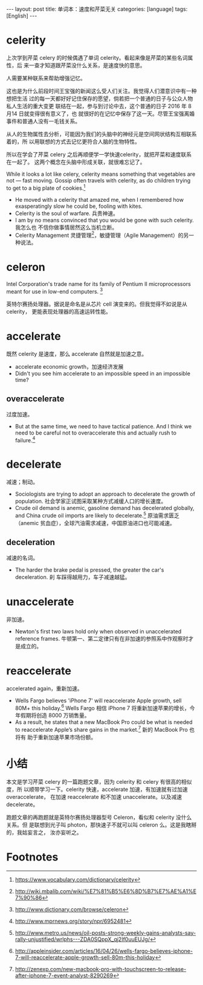 #+BEGIN_HTML
---
layout: post
title: 单词本：速度和芹菜无关
categories: [language]
tags: [English]
---
#+END_HTML

* celerity

上次学到芹菜 celery 的时候偶遇了单词 celerity。看起来像是芹菜的某些名词属性，后
来一查才知道跟芹菜没什么关系，是速度快的意思。

人需要某种联系来帮助增强记忆。

这也是为什么前段时间王宝强的新闻这么受人们关注。我觉得人们潜意识中有一种想把生活
过的每一天都好好记住保存的愿望，倘若把一个普通的日子与公众人物私人生活的重大变更
联结在一起，参与到讨论中去，这个普通的日子 2016 年 8 月14 日就变得很有意义了，也
就很好的在记忆中保存了这一天。尽管王宝强离婚事件和普通人没有一毛钱关系。

从人的生物属性去分析，可能因为我们的头脑中的神经元是空间网状结构互相联系着的，所
以用联想的方式去记忆更符合人脑的生物特性。

所以在学会了芹菜 celery 之后再顺便学一学快速celerity，就把芹菜和速度联系在一起了。
这两个概念在头脑中形成关联，就很难忘记了。

While it looks a lot like celery, celerity means something that vegetables are
not — fast moving. Gossip often travels with celerity, as do children trying to
get to a big plate of cookies.[fn:1]

- He moved with a celerity that amazed me, when I remembered how exasperatingly
  slow he could be, fooling with kites.
- Celerity is the soul of warfare. 兵贵神速。
- I am by no means convinced that you would be gone with such celerity. 我怎么也
  不信你做事情居然这么当机立断。
- Celerity Management 灵捷管理[fn:2]，敏捷管理（Agile Management）的另一种说法。

* celeron

Intel Corporation's trade name for its family of Pentium II microprocessors
meant for use in low-end computers. [fn:3]

英特尔赛扬处理器。据说是命名是从芯片 cell 演变来的。但我觉得不如说是从 celerity，
更能表现处理器的高速运转性能。

* accelerate

既然 celerity 是速度，那么 accelerate 自然就是加速之意。

- accelerate economic growth，加速经济发展
- Didn't you see him accelerate to an impossible speed in an impossible time?

** overaccelerate

过度加速。

- But at the same time, we need to have tactical patience. And I think we need
  to be careful not to overaccelerate this and actually rush to failure.[fn:4]

* decelerate

减速；制动。

- Sociologists are trying to adopt an approach to decelerate the growth of
  population. 社会学家正试图采取某种方式减缓人口的增长速度。
- Crude oil demand is anemic, gasoline demand has decelerated globally, and
  China crude oil imports are likely to decelerate.[fn:5] 原油需求匮乏（anemic
  贫血症），全球汽油需求减速，中国原油进口也可能减速。

** deceleration

减速的名词。

- The harder the brake pedal is pressed, the greater the car's deceleration. 刹
  车踩得越用力，车子减速越猛。

* unaccelerate

非加速。

- Newton's first two laws hold only when observed in unaccelerated reference
  frames. 牛顿第一、第二定律只有在非加速的参照系中作观察时才是成立的。

* reaccelerate

accelerated again，重新加速。

- Wells Fargo believes 'iPhone 7' will reaccelerate Apple growth, sell 80M+ this
  holiday.[fn:6] Wells Fargo 相信 iPhone 7 将重新加速苹果的增长，今年假期将创造
  8000 万销售量。
- As a result, he states that a new MacBook Pro could be what is needed to
  reaccelerate Apple’s share gains in the market.[fn:7] 新的 MacBook Pro 也将有
  助于重新加速苹果市场份额。

* 小结

本文是学习芹菜 celery 的一篇跑题文章，因为 celerity 和 celery 有很高的相似度，所
以顺带学习一下。celerity 快速，accelerate 加速，有加速就有过加速 overaccelerate，
在加速 reaccelerate 和不加速 unaccelerate。以及减速 decelerate。

跑题文章的再跑题就是英特尔赛扬处理器型号 Celeron，看似和 celerity 没什么关系。但
是联想到光子叫 photon，那快速子不就可以叫 celeron 么。这是我瞎掰的，我姑妄言之，
汝亦妄听之。

* Footnotes

[fn:1] https://www.vocabulary.com/dictionary/celerity

[fn:2] http://wiki.mbalib.com/wiki/%E7%81%B5%E6%8D%B7%E7%AE%A1%E7%90%86

[fn:3] http://www.dictionary.com/browse/celeron

[fn:4] http://www.mprnews.org/story/npr/6952481

[fn:5] http://www.metro.us/news/oil-posts-strong-weekly-gains-analysts-say-rally-unjustified/wrlphs---ZDA0SQppX_qj2If0uuEUJg/

[fn:6] http://appleinsider.com/articles/16/04/26/wells-fargo-believes-iphone-7-will-reaccelerate-apple-growth-sell-80m-this-holiday

[fn:7] http://zenexp.com/new-macbook-pro-with-touchscreen-to-release-after-iphone-7-event-analyst-8290269
